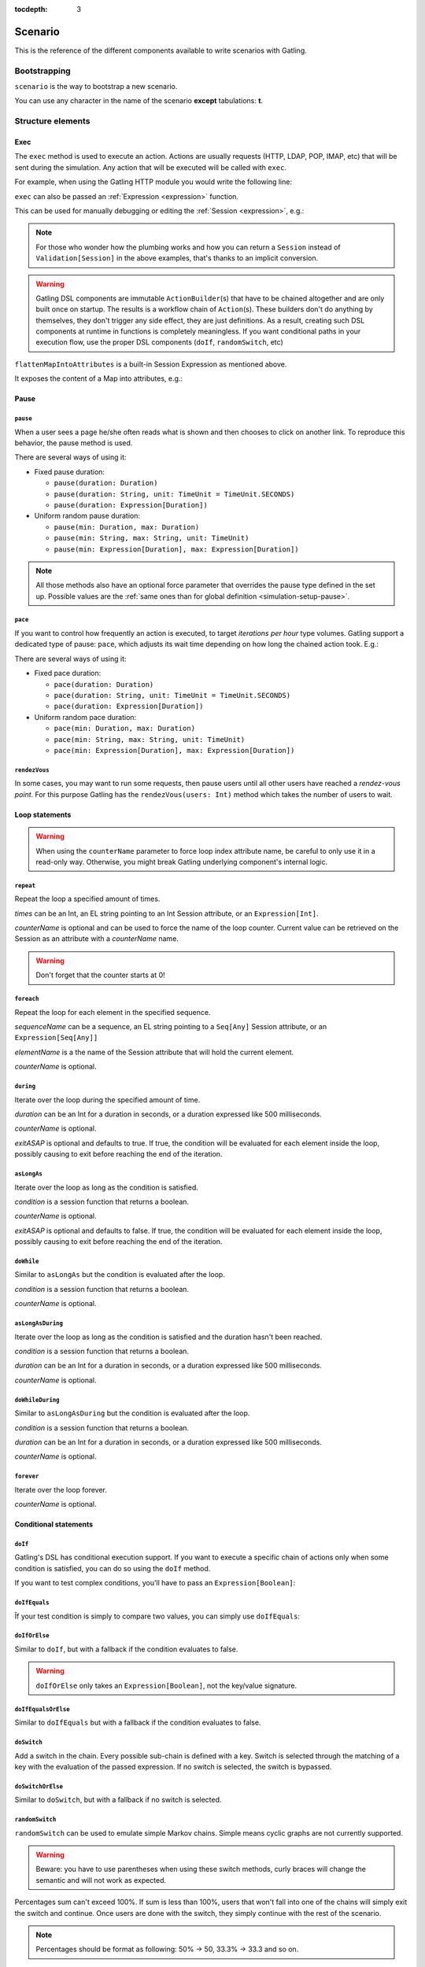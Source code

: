 :tocdepth: 3

.. _scenario:

########
Scenario
########

This is the reference of the different components available to write scenarios with Gatling.

Bootstrapping
=============

``scenario`` is the way to bootstrap a new scenario.

.. includecode:: code/ScenarioSample.scala#bootstrapping

You can use any character in the name of the scenario **except** tabulations: **\t**.

Structure elements
==================

.. _scenario-exec:

Exec
----

The ``exec`` method is used to execute an action.
Actions are usually requests (HTTP, LDAP, POP, IMAP, etc) that will be sent during the simulation.
Any action that will be executed will be called with ``exec``.

For example, when using the Gatling HTTP module you would write the following line:

.. includecode:: code/ScenarioSample.scala#exec-example

.. _scenario-exec-session-expression:

``exec`` can also be passed an :ref:`Expression <expression>` function.

This can be used for manually debugging or editing the :ref:`Session <expression>`, e.g.:

.. includecode:: code/ScenarioSample.scala#session-lambda

.. note::
  For those who wonder how the plumbing works and how you can return a ``Session`` instead of ``Validation[Session]`` in the above examples,
  that's thanks to an implicit conversion.

.. warning::
  Gatling DSL components are immutable ``ActionBuilder``\(s) that have to be chained altogether and are only built once on startup.
  The results is a workflow chain of ``Action``\(s).
  These builders don't do anything by themselves, they don't trigger any side effect, they are just definitions.
  As a result, creating such DSL components at runtime in functions is completely meaningless.
  If you want conditional paths in your execution flow, use the proper DSL components (``doIf``, ``randomSwitch``, etc)

.. includecode:: code/ScenarioSample.scala#session-improper

.. _scenario-exec-function-flatten:

``flattenMapIntoAttributes`` is a built-in Session Expression as mentioned above.

It exposes the content of a Map into attributes, e.g.:

.. includecode:: code/ScenarioSample.scala#flattenMapIntoAttributes

Pause
-----

.. _scenario-pause:

``pause``
^^^^^^^^^

When a user sees a page he/she often reads what is shown and then chooses to click on another link.
To reproduce this behavior, the pause method is used.

There are several ways of using it:

* Fixed pause duration:

  * ``pause(duration: Duration)``
  * ``pause(duration: String, unit: TimeUnit = TimeUnit.SECONDS)``
  * ``pause(duration: Expression[Duration])``

* Uniform random pause duration:

  * ``pause(min: Duration, max: Duration)``
  * ``pause(min: String, max: String, unit: TimeUnit)``
  * ``pause(min: Expression[Duration], max: Expression[Duration])``

.. note::
  All those methods also have an optional force parameter that overrides the pause type defined in the set up.
  Possible values are the :ref:`same ones than for global definition <simulation-setup-pause>`.

.. _scenario-pace:

``pace``
^^^^^^^^

If you want to control how frequently an action is executed, to target *iterations per hour* type volumes.
Gatling support a dedicated type of pause: ``pace``, which adjusts its wait time depending on how long the chained action took.
E.g.:

.. includecode:: code/ScenarioSample.scala#pace

There are several ways of using it:

* Fixed pace duration:

  * ``pace(duration: Duration)``
  * ``pace(duration: String, unit: TimeUnit = TimeUnit.SECONDS)``
  * ``pace(duration: Expression[Duration])``

* Uniform random pace duration:

  * ``pace(min: Duration, max: Duration)``
  * ``pace(min: String, max: String, unit: TimeUnit)``
  * ``pace(min: Expression[Duration], max: Expression[Duration])``

.. _scenario-rendez-vous:

``rendezVous``
^^^^^^^^^^^^^^

In some cases, you may want to run some requests, then pause users until all other users have reached a *rendez-vous point*.
For this purpose Gatling has the ``rendezVous(users: Int)`` method which takes the number of users to wait.

.. _scenario-loops:

Loop statements
---------------
.. warning::
  When using the ``counterName`` parameter to force loop index attribute name, be careful to only use it in a read-only way.
  Otherwise, you might break Gatling underlying component's internal logic.

.. _scenario-repeat:

``repeat``
^^^^^^^^^^

Repeat the loop a specified amount of times.

.. includecode:: code/ScenarioSample.scala#repeat-example

*times* can be an Int, an EL string pointing to an Int Session attribute, or an ``Expression[Int]``.

*counterName* is optional and can be used to force the name of the loop counter.
Current value can be retrieved on the Session as an attribute with a *counterName* name.

.. includecode:: code/ScenarioSample.scala#repeat-variants

.. warning:: Don't forget that the counter starts at 0!

.. _scenario-foreach:

``foreach``
^^^^^^^^^^^

Repeat the loop for each element in the specified sequence.

.. includecode:: code/ScenarioSample.scala#foreach

*sequenceName* can be a sequence, an EL string pointing to a ``Seq[Any]`` Session attribute, or an ``Expression[Seq[Any]]``

*elementName* is a the name of the Session attribute that will hold the current element.

*counterName* is optional.

.. _scenario-during:

``during``
^^^^^^^^^^

Iterate over the loop during the specified amount of time.

.. includecode:: code/ScenarioSample.scala#during

*duration* can be an Int for a duration in seconds, or a duration expressed like 500 milliseconds.

*counterName* is optional.

*exitASAP* is optional and defaults to true. If true, the condition will be evaluated for each element inside the loop, possibly causing to exit before reaching the end of the iteration.

.. _scenario-aslongas:

``asLongAs``
^^^^^^^^^^^^

Iterate over the loop as long as the condition is satisfied.

.. includecode:: code/ScenarioSample.scala#asLongAs

*condition* is a session function that returns a boolean.

*counterName* is optional.

*exitASAP* is optional and defaults to false. If true, the condition will be evaluated for each element inside the loop, possibly causing to exit before reaching the end of the iteration.

.. _scenario-doWhile:

``doWhile``
^^^^^^^^^^^

Similar to ``asLongAs`` but the condition is evaluated after the loop.

.. includecode:: code/ScenarioSample.scala#doWhile

*condition* is a session function that returns a boolean.

*counterName* is optional.

.. _scenario-asLongAsDuring:

``asLongAsDuring``
^^^^^^^^^^^^^^^^^^

Iterate over the loop as long as the condition is satisfied and the duration hasn't been reached.

.. includecode:: code/ScenarioSample.scala#asLongAsDuring

*condition* is a session function that returns a boolean.

*duration* can be an Int for a duration in seconds, or a duration expressed like 500 milliseconds.

*counterName* is optional.

.. _scenario-doWhileDuring:

``doWhileDuring``
^^^^^^^^^^^^^^^^^

Similar to ``asLongAsDuring`` but the condition is evaluated after the loop.

.. includecode:: code/ScenarioSample.scala#doWhileDuring

*condition* is a session function that returns a boolean.

*duration* can be an Int for a duration in seconds, or a duration expressed like 500 milliseconds.

*counterName* is optional.

.. _scenario-forever:

``forever``
^^^^^^^^^^^

Iterate over the loop forever.

.. includecode:: code/ScenarioSample.scala#forever

*counterName* is optional.

.. _scenario-conditions:

Conditional statements
----------------------

.. _scenario-doif:

``doIf``
^^^^^^^^

Gatling's DSL has conditional execution support.
If you want to execute a specific chain of actions only when some condition is satisfied, you can do so using the ``doIf`` method.

.. includecode:: code/ScenarioSample.scala#doIf

If you want to test complex conditions, you'll have to pass an ``Expression[Boolean]``:

.. includecode:: code/ScenarioSample.scala#doIf-session

.. _scenario-doifequals:

``doIfEquals``
^^^^^^^^^^^^^^

Îf your test condition is simply to compare two values, you can simply use ``doIfEquals``:

.. includecode:: code/ScenarioSample.scala#doIfEquals

.. _scenario-doiforelse:

``doIfOrElse``
^^^^^^^^^^^^^^

Similar to ``doIf``, but with a fallback if the condition evaluates to false.

.. includecode:: code/ScenarioSample.scala#doIfOrElse

.. warning:: ``doIfOrElse`` only takes an ``Expression[Boolean]``, not the key/value signature.

.. _scenario-doifequalsorelse:

``doIfEqualsOrElse``
^^^^^^^^^^^^^^^^^^^^

Similar to ``doIfEquals`` but with a fallback if the condition evaluates to false.

.. includecode:: code/ScenarioSample.scala#doIfEqualsOrElse

.. _scenario-doswitch:

``doSwitch``
^^^^^^^^^^^^

Add a switch in the chain. Every possible sub-chain is defined with a key.
Switch is selected through the matching of a key with the evaluation of the passed expression.
If no switch is selected, the switch is bypassed.

.. includecode:: code/ScenarioSample.scala#doSwitch

.. _scenario-doswitchorelse:

``doSwitchOrElse``
^^^^^^^^^^^^^^^^^^

Similar to ``doSwitch``, but with a fallback if no switch is selected.

.. includecode:: code/ScenarioSample.scala#doSwitchOrElse

.. _scenario-randomswitch:

``randomSwitch``
^^^^^^^^^^^^^^^^

``randomSwitch`` can be used to emulate simple Markov chains.
Simple means cyclic graphs are not currently supported.

.. warning:: Beware: you have to use parentheses when using these switch methods, curly braces will change the semantic and will not work as expected.

.. includecode:: code/ScenarioSample.scala#randomSwitch

Percentages sum can't exceed 100%.
If sum is less than 100%, users that won't fall into one of the chains will simply exit the switch and continue.
Once users are done with the switch, they simply continue with the rest of the scenario.

.. note:: Percentages should be format as following: 50% -> 50, 33.3% -> 33.3 and so on.

.. _scenario-randomswitchorelse:

``randomSwitchOrElse``
^^^^^^^^^^^^^^^^^^^^^^

Similar to ``randomSwitch``, but with a fallback if no switch is selected (i.e.: random number exceeds percentages sum).

.. includecode:: code/ScenarioSample.scala#randomSwitchOrElse

.. _scenario-uniformrandomswitch:

``uniformRandomSwitch``
^^^^^^^^^^^^^^^^^^^^^^^

Similar to ``randomSwitch``, but with an uniform distribution amongst chains.

.. includecode:: code/ScenarioSample.scala#uniformRandomSwitch

.. _scenario-roundrobinswitch:

``roundRobinSwitch``
^^^^^^^^^^^^^^^^^^^^

Similar to ``randomSwitch``, but dispatch uses a round-robin strategy.

.. includecode:: code/ScenarioSample.scala#roundRobinSwitch

.. _scenario-errors:

Errors handling
---------------

.. _scenario-trymax:

``tryMax``
^^^^^^^^^^

.. includecode:: code/ScenarioSample.scala#tryMax

*myChain* is expected to succeed as a whole.
If an error happens (a technical exception such as a timeout, or a failed check), the user will bypass the rest of the chain and start over from the beginning.

*times* is the maximum number of attempts.

*counterName* is optional.

.. _scenario-exitblockonfail:

``exitBlockOnFail``
^^^^^^^^^^^^^^^^^^^

.. includecode:: code/ScenarioSample.scala#exitBlockOnFail

Quite similar to tryMax, but without looping on failure.

.. _scenario-exithereiffailed:

``exitHereIfFailed``
^^^^^^^^^^^^^^^^^^^^

.. includecode:: code/ScenarioSample.scala#exitHereIfFailed

Make the user exit the scenario from this point if it previously had an error.

.. _scenario-groups:

Groups definition
-----------------

.. includecode:: code/ScenarioSample.scala#group

Create group of requests to model process or requests in a same page.
Groups can be nested.

.. warning:: Beware that group names mustn't contain commas.

.. _scenario-protocols:

Protocol definition
===================

You can configure protocols at scenario level with ``protocols`` method:

.. includecode:: code/ScenarioSample.scala#protocol

See the dedicated section for http protocol definition :ref:`here <http-protocol>`.

.. _scenario-pause-def:

Pause definition
================

You can configure pause definition at scenario level, see :ref:`here <simulation-setup-pause>` for more information.

.. _scenario-throttling:

Throttling
==========

You can also configure throttling at scenario level with ``throttle`` method.

This way, you can configure different throttling profiles for different scenarios running in the same simulation.

.. includecode:: code/ScenarioSample.scala#throttling

For further information see the dedicated section :ref:`here <simulation-setup-throttling>`.
